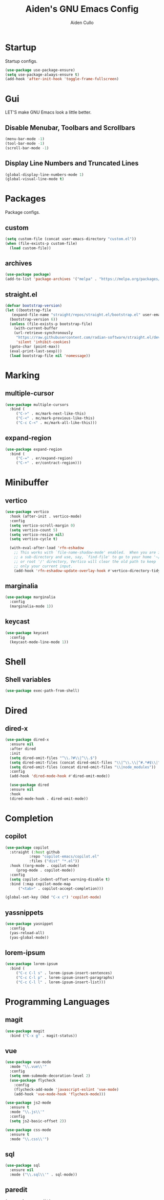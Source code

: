 #+TITLE: Aiden's GNU Emacs Config
#+AUTHOR: Aiden Cullo
#+DESCRIPTION: My personal Emacs config.
#+STARTUP: overview



* Startup

Startup configs.

#+begin_src emacs-lisp
  (use-package use-package-ensure)
  (setq use-package-always-ensure t)
  (add-hook 'after-init-hook 'toggle-frame-fullscreen)
#+end_src
* Gui
LET'S make GNU Emacs look a little better.

** Disable Menubar, Toolbars and Scrollbars
#+begin_src emacs-lisp
  (menu-bar-mode -1)
  (tool-bar-mode -1)
  (scroll-bar-mode -1)
#+end_src

** Display Line Numbers and Truncated Lines
#+begin_src emacs-lisp
  (global-display-line-numbers-mode 1)
  (global-visual-line-mode t)
#+end_src

* Packages
Package configs.

** custom
#+begin_src emacs-lisp
  (setq custom-file (concat user-emacs-directory "custom.el"))
  (when (file-exists-p custom-file)
    (load custom-file))
#+end_src

** archives
#+begin_src emacs-lisp
  (use-package package)
  (add-to-list 'package-archives '("melpa" . "https://melpa.org/packages/") t)
#+end_src

** straight.el
#+begin_src emacs-lisp 
  (defvar bootstrap-version)
  (let ((bootstrap-file
	 (expand-file-name "straight/repos/straight.el/bootstrap.el" user-emacs-directory))
	(bootstrap-version 6))
    (unless (file-exists-p bootstrap-file)
      (with-current-buffer
	  (url-retrieve-synchronously
	   "https://raw.githubusercontent.com/radian-software/straight.el/develop/install.el"
	   'silent 'inhibit-cookies)
	(goto-char (point-max))
	(eval-print-last-sexp)))
    (load bootstrap-file nil 'nomessage))
#+end_src

* Marking
** multiple-cursor
#+begin_src emacs-lisp 
  (use-package multiple-cursors
    :bind (
	   ("C->" . mc/mark-next-like-this)
	   ("C-<" . mc/mark-previous-like-this)
	   ("C-c C-<" . mc/mark-all-like-this)))
#+end_src
** expand-region
#+begin_src emacs-lisp 
  (use-package expand-region
    :bind (
	   ("C-=" . er/expand-region)
	   ("C-+" . er/contract-region)))
#+end_src

* Minibuffer
** vertico
#+begin_src emacs-lisp 
  (use-package vertico
    :hook (after-init . vertico-mode)
    :config
    (setq vertico-scroll-margin 0)
    (setq vertico-count 5)
    (setq vertico-resize nil)
    (setq vertico-cycle t)

    (with-eval-after-load 'rfn-eshadow
      ;; This works with `file-name-shadow-mode' enabled.  When you are in
      ;; a sub-directory and use, say, `find-file' to go to your home '~/'
      ;; or root '/' directory, Vertico will clear the old path to keep
      ;; only your current input.
      (add-hook 'rfn-eshadow-update-overlay-hook #'vertico-directory-tidy)))
#+end_src

** marginalia
#+begin_src emacs-lisp 
  (use-package marginalia
    :config
    (marginalia-mode 1))
#+end_src

** keycast
#+begin_src emacs-lisp
  (use-package keycast
    :config
    (keycast-mode-line-mode 1))
#+end_src

* Shell
** Shell variables
#+begin_src emacs-lisp 
  (use-package exec-path-from-shell)
#+end_src

* Dired
** dired-x
#+begin_src emacs-lisp
  (use-package dired-x
    :ensure nil
    :after dired
    :init
    (setq dired-omit-files "^\\.?#\\|^\\.$")
    (setq dired-omit-files (concat dired-omit-files "\\|^\\.\\|^#.*#$\\|^.*cache.*$"))
    (setq dired-omit-files (concat dired-omit-files "\\|node_modules"))
    :config
    (add-hook 'dired-mode-hook #'dired-omit-mode))

    (use-package dired
    :ensure nil
    :hook
    (dired-mode-hook . dired-omit-mode))
#+end_src

* Completion
** copilot
#+begin_src emacs-lisp
  (use-package copilot
    :straight (:host github
		     :repo "copilot-emacs/copilot.el"
		     :files ("dist" "*.el"))
    :hook ((org-mode . copilot-mode)
	   (prog-mode . copilot-mode))
    :config
    (setq copilot-indent-offset-warning-disable t)
    :bind (:map copilot-mode-map
		("<tab>" . copilot-accept-completion)))

  (global-set-key (kbd "C-x c") 'copilot-mode)
#+end_src

** yassnippets
#+begin_src emacs-lisp 
  (use-package yasnippet
    :config
    (yas-reload-all)
    (yas-global-mode))
#+end_src

** lorem-ipsum
#+begin_src emacs-lisp 
  (use-package lorem-ipsum
    :bind (
	   ("C-c C-l s" . lorem-ipsum-insert-sentences)
	   ("C-c C-l p" . lorem-ipsum-insert-paragraphs)
	   ("C-c C-l l" . lorem-ipsum-insert-list)))
#+end_src

* Programming Languages
** magit
#+begin_src emacs-lisp
  (use-package magit
    :bind ("C-x g" . magit-status))
#+end_src

** vue
#+begin_src emacs-lisp
  (use-package vue-mode
    :mode "\\.vue\\'"
    :config
    (setq mmm-submode-decoration-level 2)
    (use-package flycheck
      :config
      (flycheck-add-mode 'javascript-eslint 'vue-mode)
      (add-hook 'vue-mode-hook 'flycheck-mode)))

  (use-package js2-mode
    :ensure t
    :mode "\\.js\\'"
    :config
    (setq js2-basic-offset 2))

  (use-package css-mode
    :ensure t
    :mode "\\.css\\'")
#+end_src
** sql
#+begin_src emacs-lisp
  (use-package sql
    :ensure nil
    :mode ("\\.sql\\'" . sql-mode))
#+end_src

** paredit
#+begin_src emacs-lisp
  (use-package paredit)
#+end_src

** flycheck
#+begin_src emacs-lisp
  (use-package flycheck
    :init
    (global-flycheck-mode)  ; Enable flycheck globally
    :hook ((prog-mode . flycheck-mode)  ; Enable flycheck in programming modes
	   (text-mode . flycheck-mode)) ; Enable flycheck in text modes
    :config
    (setq flycheck-check-syntax-automatically '(save mode-enabled)))
#+end_src

** JavaScript
#+begin_src emacs-lisp
  (use-package js
    :ensure nil
    :mode ("\\.js\\'" . js-mode)
    :init
    (setq js-indent-level 2))
#+end_src

* Searching
** editable grep buffer
#+begin_src emacs-lisp 
  (use-package wgrep)
  ;; Add node_modules to the list of ignored directories for rgrep
  (add-to-list 'grep-find-ignored-directories "node_modules")

#+end_src

** consult
#+begin_src emacs-lisp
  (use-package consult)
#+end_src

* Visuals
** rainbow-delimiters
#+begin_src emacs-lisp
  (use-package rainbow-delimiters
    :hook (prog-mode . rainbow-delimiters-mode))
#+end_src

* Settings
Set modes and global variables.

** History
save history in mini-buffer prompts
refresh buffers if file changes on disk
#+begin_src emacs-lisp
  (savehist-mode 1)
  (global-auto-revert-mode 1)
#+end_src
** Theme
#+begin_src emacs-lisp
  (load-theme 'modus-vivendi t)
#+end_src

** Keys
#+begin_src emacs-lisp
  (global-set-key (kbd "M-<backspace>") 'aiden/backward-kill-word-or-chars)
  (global-set-key (kbd "C-c r") 'aiden/repeat-last-shell-command)
  (global-set-key (kbd "C-S-o") 'open-next-line)
  (global-set-key (kbd "C-c d") 'aiden/pytest)
#+end_src

** Other
#+begin_src emacs-lisp
  ;; Display a counter showing the number of the current and the other
  ;; matches.  Place it before the prompt, though it can be after it.
  (setq isearch-lazy-count t)
  (setq lazy-count-prefix-format "(%s/%s) ")
  (setq lazy-count-suffix-format nil)

  ;; Make regular Isearch interpret the empty space as a regular
  ;; expression that matches any character between the words you give
  ;; it.
  (setq search-whitespace-regexp ".*?")

  ;; stop asking before following symlink
  (setq vc-follow-symlinks t)

  ;; flash when bell rings
  (setq visible-bell t)

  ;; C-k kills entire line if at the beginning
  (setq kill-whole-line t)

  ;; for python inferior process
  (setq python-shell-completion-native-disabled-interpreters
	'("python3"))

  ;; move file to trash on delete instead of permanent delete
  (setq delete-by-moving-to-trash t)

  ;; When there are two Dired buffers side-by-side make Emacs
  ;; automatically suggest the other one as the target of copy or rename
  ;; operations.  Remember that you can always use M-p and M-n in the
  ;; minibuffer to cycle through the history, regardless of what this
  ;; does.  (The "dwim" stands for "Do What I Mean".)
  (setq dired-dwim-target t)

  ;; save buffer when repeating last cmd

  ;; mimic system shell in emacs
  ;; useful for env variables
  (when (memq window-system '(mac ns x))
    (exec-path-from-shell-initialize))


  ;; add custom functions to python mode
  (eval-after-load "python"
    '(progn
       (define-key python-mode-map (kbd "C-c C-c") 'aiden/my-python-shell-run)
       (define-key python-mode-map (kbd "C-c C-r") 'aiden/python-shell-rerun)))

  (defun my-python-save-hook ()
    "Function to run every time a Python file is saved."
    (custom-replace-string))

  (defun add-python-save-hook ()
    "Add my-python-save-hook to the local after-save-hook."
    (add-hook 'after-save-hook #'my-python-save-hook nil t))

  ;; (add-hook 'python-mode-hook #'add-python-save-hook)


#+end_src

** Backup 
By default, Emacs creates automatic backups of files in their original directories, such "file.el" and the backup "file.el~".  This leads to a lot of clutter, so let's tell Emacs to put all backups that it creates in the =TRASH= directory.

#+begin_src emacs-lisp
  ;; store all backups in one place
  (setq backup-directory-alist '((".*" . "~/.local/share/Trash/files")))
  (make-directory "~/.local/share/Trash/files" t)

  ;; backups are made by copying files
  (setq backup-by-copying t)

  ;; versioned backups
  (setq version-control t)     ;; Use version numbers for backups
  (setq kept-new-versions 10)  ;; Number of newest versions to keep
  (setq kept-old-versions 2)   ;; Number of oldest versions to keep
  (setq delete-old-versions t) ;; Automatically delete excess backups
#+end_src

** Company
[[https://company-mode.github.io/][Company]] is a text completion framework for Emacs. The name stands for "complete anything".  Completion will start automatically after you type a few letters. Use M-n and M-p to select, <return> to complete or <tab> to complete the common part.

#+begin_src emacs-lisp
  (use-package company
    :defer 2
    :diminish
    :custom
    (company-begin-commands '(self-insert-command))
    (company-idle-delay .1)
    (company-minimum-prefix-length 2)
    (company-show-numbers t)
    (company-tooltip-align-annotations 't)
    (global-company-mode t))
#+end_src
** symlinks
Follow symlinks without asking if it's ok
#+begin_src emacs-lisp
  (setq vc-follow-symlinks t)
#+end_src
** errors
Full debug on error
#+begin_src emacs-lisp
  (setq debug-on-error t)
#+end_src

* Functions
My custom functions

** general

#+begin_src emacs-lisp  
  (defun open-next-line (n)
    (interactive "p")
    (end-of-line)
    (newline))

  (defun aiden/backward-kill-word-or-chars ()
    "Delete the character or word before point."
    (interactive)
    (if (looking-back "\\w" 1)
	(backward-kill-word 1)
      (aiden/backward-kill-all-char)))

  (defun aiden/backward-kill-all-char ()
    "Delete the character or word before point."
    (interactive)
    (while (not (looking-back "\\w" 1))
      (backward-delete-char 1)))

  (defun aiden/python-shell-rerun ()
    (interactive)
    (set-buffer python-target)
    (aiden/my-python-shell-run))

  (defun aiden/my-python-shell-run ()
    "recompile python buffer and send to repl."
    (interactive)
    (progn
      (python-shell-restart)
      (sleep-for 0.5)
      (python-shell-send-buffer))
    (setq python-target (current-buffer)))

  (defun aiden/repeat-last-shell-command (&rest r)
    "Search and repeat last shell command."
    (interactive)
    (shell-command (cadr (assoc 'shell-command command-history))))

  (defun aiden/pytest ()
    "Runs pytest shell command and displays output in a buffer called *Tidy Error Buffer*"
    (interactive)
    (save-buffer)
    (shell-command
     "pytest"
     "*Tidy Error Buffer*"))
#+end_src

** position
#+begin_src emacs-lisp
  (defun ff ()
    "sample code to show region begin/end positions"
    (interactive)
    (message "begin at %s\nend at %s"
	     (region-beginning)
	     (region-end)))

  (defun pt ()
    "sample code to show region begin/end positions"
    (interactive)
    (message "point at %s"
	     (point)))
#+end_src

** replace list
#+begin_src emacs-lisp
  (defun custom-replace-string ()
    "Replace OLD with NEW in the current buffer."
    (interactive)
    (replace-string "List" "list" nil (point-min) (point-max)))
#+end_src

* Hooks

Mode hooks.

#+begin_src emacs-lisp
  ;; dired
  (add-hook 'dired-mode-hook #'dired-hide-details-mode)
  (add-hook 'dired-mode-hook #'dired-omit-mode)

  ;; paredit
  (add-hook 'emacs-lisp-mode-hook       #'enable-paredit-mode)
  ;; (add-hook 'eval-expression-minibuffer-setup-hook #'enable-paredit-mode)
  (add-hook 'ielm-mode-hook             #'enable-paredit-mode)
  (add-hook 'lisp-mode-hook             #'enable-paredit-mode)
  (add-hook 'lisp-interaction-mode-hook #'enable-paredit-mode)
  (add-hook 'scheme-mode-hook           #'enable-paredit-mode)
#+end_src

